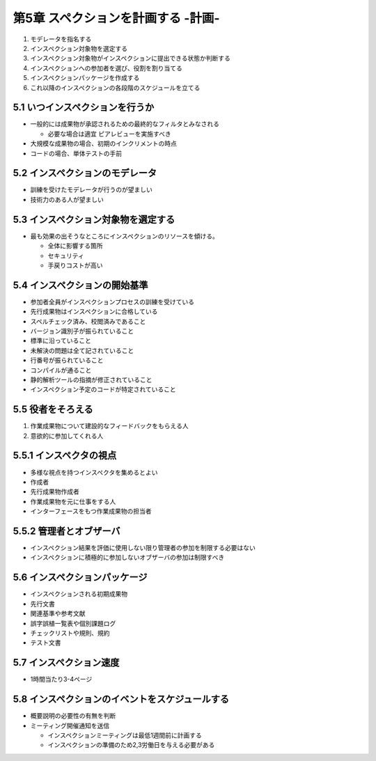 ========================================
第5章 スペクションを計画する -計画-
========================================


1. モデレータを指名する
2. インスペクション対象物を選定する
3. インスペクション対象物がインスペクションに提出できる状態か判断する
4. インスペクションへの参加者を選び、役割を割り当てる
5. インスペクションパッケージを作成する
6. これ以降のインスペクションの各段階のスケジュールを立てる

5.1 いつインスペクションを行うか
----------------------------------------

- 一般的には成果物が承認されるための最終的なフィルタとみなされる

  - 必要な場合は適宜 ピアレビューを実施すべき

- 大規模な成果物の場合、初期のインクリメントの時点

- コードの場合、単体テストの手前

5.2 インスペクションのモデレータ
----------------------------------------

- 訓練を受けたモデレータが行うのが望ましい
- 技術力のある人が望ましい


5.3 インスペクション対象物を選定する
----------------------------------------

- 最も効果の出そうなところにインスペクションのリソースを傾ける。

  - 全体に影響する箇所
  - セキュリティ
  - 手戻りコストが高い

5.4 インスペクションの開始基準
----------------------------------------

- 参加者全員がインスペクションプロセスの訓練を受けている
- 先行成果物はインスペクションに合格している
- スペルチェック済み、校閲済みであること
- バージョン識別子が振られていること
- 標準に沿っていること
- 未解決の問題は全て記されていること
- 行番号が振られていること

- コンパイルが通ること
- 静的解析ツールの指摘が修正されていること
- インスペクション予定のコードが特定されていること


5.5 役者をそろえる
----------------------------------------

1. 作業成果物について建設的なフィードバックをもらえる人
2. 意欲的に参加してくれる人


5.5.1 インスペクタの視点
----------------------------------------

- 多様な視点を持つインスペクタを集めるとよい

- 作成者
- 先行成果物作成者
- 作業成果物を元に仕事をする人
- インターフェースをもつ作業成果物の担当者

5.5.2 管理者とオブザーバ
----------------------------------------

- インスペクション結果を評価に使用しない限り管理者の参加を制限する必要はない
- インスペクションに積極的に参加しないオブザーバの参加は制限すべき


5.6 インスペクションパッケージ
----------------------------------------

- インスペクションされる初期成果物
- 先行文書
- 関連基準や参考文献
- 誤字誤植一覧表や個別課題ログ
- チェックリストや規則、規約
- テスト文書


5.7 インスペクション速度
----------------------------------------

- 1時間当たり3-4ページ


5.8 インスペクションのイベントをスケジュールする
--------------------------------------------------

- 概要説明の必要性の有無を判断
- ミーティング開催通知を送信

  - インスペクションミーティングは最低1週間前に計画する
  - インスペクションの準備のため2,3労働日を与える必要がある

